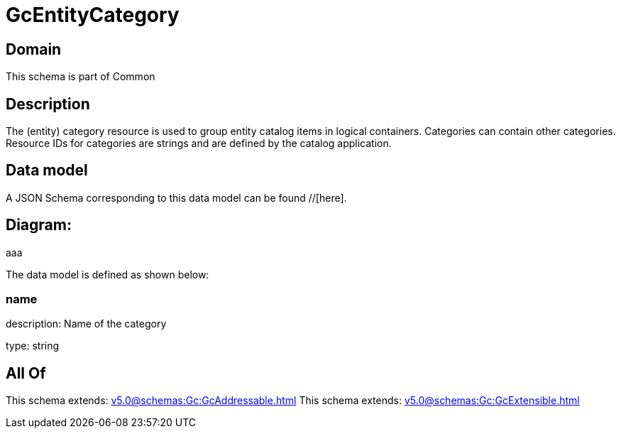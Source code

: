 = GcEntityCategory

[#domain]
== Domain

This schema is part of Common

[#description]
== Description
The (entity) category resource is used to group entity catalog items in logical containers. Categories can contain other categories.
Resource IDs for categories are strings and are defined by the catalog application.


[#data_model]
== Data model

A JSON Schema corresponding to this data model can be found //[here].

== Diagram:
aaa

The data model is defined as shown below:


=== name
description: Name of the category

type: string


[#all_of]
== All Of

This schema extends: xref:v5.0@schemas:Gc:GcAddressable.adoc[]
This schema extends: xref:v5.0@schemas:Gc:GcExtensible.adoc[]

